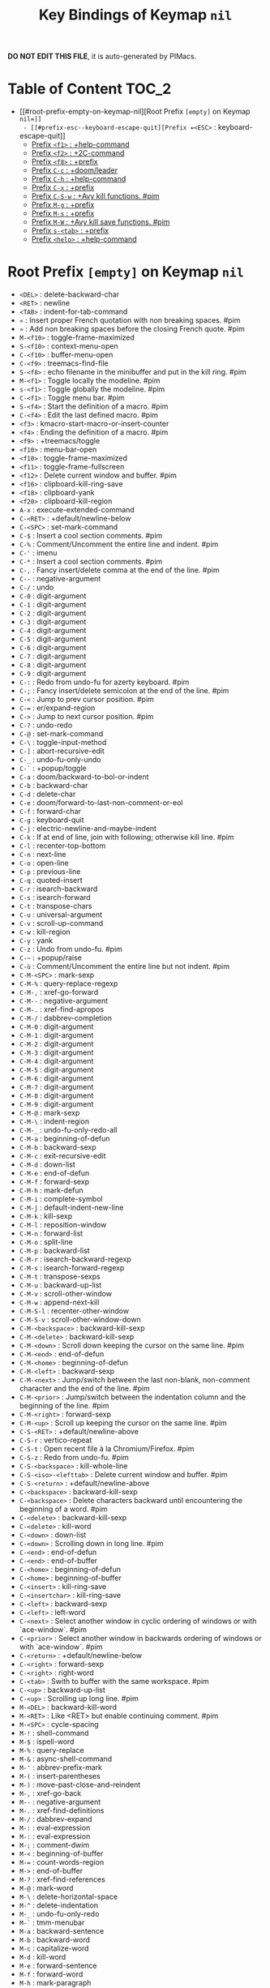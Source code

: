 #+title: Key Bindings of Keymap =nil=

*DO NOT EDIT THIS FILE*, it is auto-generated by PIMacs.

* Table of Content :TOC_2:
- [[#root-prefix-empty-on-keymap-nil][Root Prefix =[empty]= on Keymap =nil=]]
  - [[#prefix-esc--keyboard-escape-quit][Prefix =<ESC>= : keyboard-escape-quit]]
  - [[#prefix-f1--help-command][Prefix =<f1>= : +help-command]]
  - [[#prefix-f2--2c-command][Prefix =<f2>= : +2C-command]]
  - [[#prefix-f8--prefix][Prefix =<f8>= : +prefix]]
  - [[#prefix-c-c--doomleader][Prefix =C-c= : +doom/leader]]
  - [[#prefix-c-h--help-command][Prefix =C-h= : +help-command]]
  - [[#prefix-c-x--prefix][Prefix =C-x= : +prefix]]
  - [[#prefix-c-s-w--avy-kill-functions-pim][Prefix =C-S-w= : +Avy kill functions. #pim]]
  - [[#prefix-m-g--prefix][Prefix =M-g= : +prefix]]
  - [[#prefix-m-s--prefix][Prefix =M-s= : +prefix]]
  - [[#prefix-m-w--avy-kill-save-functions-pim][Prefix =M-W= : +Avy kill save functions. #pim]]
  - [[#prefix-s-tab--prefix][Prefix =s-<tab>= : +prefix]]
  - [[#prefix-help--help-command][Prefix =<help>= : +help-command]]

* Root Prefix =[empty]= on Keymap =nil=
- =<DEL>= : delete-backward-char
- =<RET>= : newline
- =<TAB>= : indent-for-tab-command
- =«= : Insert proper French quotation with non breaking spaces. #pim
- =»= : Add non breaking spaces before the closing French quote. #pim
- =M-<f10>= : toggle-frame-maximized
- =S-<f10>= : context-menu-open
- =C-<f10>= : buffer-menu-open
- =C-<f9>= : treemacs-find-file
- =S-<f8>= : echo filename in the minibuffer and put in the kill ring. #pim
- =M-<f1>= : Toggle locally the modeline. #pim
- =s-<f1>= : Toggle globally the modeline. #pim
- =C-<f1>= : Toggle menu bar. #pim
- =S-<f4>= : Start the definition of a macro. #pim
- =C-<f4>= : Edit the last defined macro. #pim
- =<f3>= : kmacro-start-macro-or-insert-counter
- =<f4>= : Ending the definition of a macro. #pim
- =<f9>= : +treemacs/toggle
- =<f10>= : menu-bar-open
- =<f10>= : toggle-frame-maximized
- =<f11>= : toggle-frame-fullscreen
- =<f12>= : Delete current window and buffer. #pim
- =<f16>= : clipboard-kill-ring-save
- =<f18>= : clipboard-yank
- =<f20>= : clipboard-kill-region
- =A-x= : execute-extended-command
- =C-<RET>= : +default/newline-below
- =C-<SPC>= : set-mark-command
- =C-$= : Insert a cool section comments. #pim
- =C-%= : Comment/Uncomment the entire line and indent. #pim
- =C-'= : imenu
- =C-*= : Insert a cool section comments. #pim
- =C-,= : Fancy insert/delete comma at the end of the line. #pim
- =C--= : negative-argument
- =C-/= : undo
- =C-0= : digit-argument
- =C-1= : digit-argument
- =C-2= : digit-argument
- =C-3= : digit-argument
- =C-4= : digit-argument
- =C-5= : digit-argument
- =C-6= : digit-argument
- =C-7= : digit-argument
- =C-8= : digit-argument
- =C-9= : digit-argument
- =C-:= : Redo from undo-fu for azerty keyboard. #pim
- =C-;= : Fancy insert/delete semicolon at the end of the line. #pim
- =C-<= : Jump to prev cursor position. #pim
- =C-== : er/expand-region
- =C->= : Jump to next cursor position. #pim
- =C-?= : undo-redo
- =C-@= : set-mark-command
- =C-\= : toggle-input-method
- =C-]= : abort-recursive-edit
- =C-_= : undo-fu-only-undo
- =C-`= : +popup/toggle
- =C-a= : doom/backward-to-bol-or-indent
- =C-b= : backward-char
- =C-d= : delete-char
- =C-e= : doom/forward-to-last-non-comment-or-eol
- =C-f= : forward-char
- =C-g= : keyboard-quit
- =C-j= : electric-newline-and-maybe-indent
- =C-k= : If at end of line, join with following; otherwise kill line. #pim
- =C-l= : recenter-top-bottom
- =C-n= : next-line
- =C-o= : open-line
- =C-p= : previous-line
- =C-q= : quoted-insert
- =C-r= : isearch-backward
- =C-s= : isearch-forward
- =C-t= : transpose-chars
- =C-u= : universal-argument
- =C-v= : scroll-up-command
- =C-w= : kill-region
- =C-y= : yank
- =C-z= : Undo from undo-fu. #pim
- =C-~= : +popup/raise
- =C-ù= : Comment/Uncomment the entire line but not indent. #pim
- =C-M-<SPC>= : mark-sexp
- =C-M-%= : query-replace-regexp
- =C-M-,= : xref-go-forward
- =C-M--= : negative-argument
- =C-M-.= : xref-find-apropos
- =C-M-/= : dabbrev-completion
- =C-M-0= : digit-argument
- =C-M-1= : digit-argument
- =C-M-2= : digit-argument
- =C-M-3= : digit-argument
- =C-M-4= : digit-argument
- =C-M-5= : digit-argument
- =C-M-6= : digit-argument
- =C-M-7= : digit-argument
- =C-M-8= : digit-argument
- =C-M-9= : digit-argument
- =C-M-@= : mark-sexp
- =C-M-\= : indent-region
- =C-M-_= : undo-fu-only-redo-all
- =C-M-a= : beginning-of-defun
- =C-M-b= : backward-sexp
- =C-M-c= : exit-recursive-edit
- =C-M-d= : down-list
- =C-M-e= : end-of-defun
- =C-M-f= : forward-sexp
- =C-M-h= : mark-defun
- =C-M-i= : complete-symbol
- =C-M-j= : default-indent-new-line
- =C-M-k= : kill-sexp
- =C-M-l= : reposition-window
- =C-M-n= : forward-list
- =C-M-o= : split-line
- =C-M-p= : backward-list
- =C-M-r= : isearch-backward-regexp
- =C-M-s= : isearch-forward-regexp
- =C-M-t= : transpose-sexps
- =C-M-u= : backward-up-list
- =C-M-v= : scroll-other-window
- =C-M-w= : append-next-kill
- =C-M-S-l= : recenter-other-window
- =C-M-S-v= : scroll-other-window-down
- =C-M-<backspace>= : backward-kill-sexp
- =C-M-<delete>= : backward-kill-sexp
- =C-M-<down>= : Scroll down keeping the cursor on the same line. #pim
- =C-M-<end>= : end-of-defun
- =C-M-<home>= : beginning-of-defun
- =C-M-<left>= : backward-sexp
- =C-M-<next>= : Jump/switch between the last non-blank, non-comment character and the end of the line. #pim
- =C-M-<prior>= : Jump/switch between the indentation column and the beginning of the line. #pim
- =C-M-<right>= : forward-sexp
- =C-M-<up>= : Scroll up keeping the cursor on the same line. #pim
- =C-S-<RET>= : +default/newline-above
- =C-S-r= : vertico-repeat
- =C-S-t= : Open recent file à la Chromium/Firefox. #pim
- =C-S-z= : Redo from undo-fu. #pim
- =C-S-<backspace>= : kill-whole-line
- =C-S-<iso>-<lefttab>= : Delete current window and buffer. #pim
- =C-S-<return>= : +default/newline-above
- =C-<backspace>= : backward-kill-sexp
- =C-<backspace>= : Delete characters backward until encountering the beginning of a word. #pim
- =C-<delete>= : backward-kill-sexp
- =C-<delete>= : kill-word
- =C-<down>= : down-list
- =C-<down>= : Scrolling down in long line. #pim
- =C-<end>= : end-of-defun
- =C-<end>= : end-of-buffer
- =C-<home>= : beginning-of-defun
- =C-<home>= : beginning-of-buffer
- =C-<insert>= : kill-ring-save
- =C-<insertchar>= : kill-ring-save
- =C-<left>= : backward-sexp
- =C-<left>= : left-word
- =C-<next>= : Select another window in cyclic ordering of windows or with `ace-window`. #pim
- =C-<prior>= : Select another window in backwards ordering of windows or with `ace-window`. #pim
- =C-<return>= : +default/newline-below
- =C-<right>= : forward-sexp
- =C-<right>= : right-word
- =C-<tab>= : Swith to buffer with the same workspace. #pim
- =C-<up>= : backward-up-list
- =C-<up>= : Scrolling up long line. #pim
- =M-<DEL>= : backward-kill-word
- =M-<RET>= : Like <RET> but enable continuing comment. #pim
- =M-<SPC>= : cycle-spacing
- =M-!= : shell-command
- =M-$= : ispell-word
- =M-%= : query-replace
- =M-&= : async-shell-command
- =M-'= : abbrev-prefix-mark
- =M-(= : insert-parentheses
- =M-)= : move-past-close-and-reindent
- =M-,= : xref-go-back
- =M--= : negative-argument
- =M-.= : xref-find-definitions
- =M-/= : dabbrev-expand
- =M-:= : eval-expression
- =M-:= : eval-expression
- =M-;= : comment-dwim
- =M-<= : beginning-of-buffer
- =M-== : count-words-region
- =M->= : end-of-buffer
- =M-?= : xref-find-references
- =M-@= : mark-word
- =M-\= : delete-horizontal-space
- =M-^= : delete-indentation
- =M-_= : undo-fu-only-redo
- =M-`= : tmm-menubar
- =M-a= : backward-sentence
- =M-b= : backward-word
- =M-c= : capitalize-word
- =M-d= : kill-word
- =M-e= : forward-sentence
- =M-f= : forward-word
- =M-h= : mark-paragraph
- =M-i= : tab-to-tab-stop
- =M-j= : default-indent-new-line
- =M-k= : kill-sentence
- =M-l= : downcase-word
- =M-m= : back-to-indentation
- =M-q= : Use fill line or region as auto-fill-mode does. #pim
- =M-r= : move-to-window-line-top-bottom
- =M-t= : transpose-words
- =M-u= : upcase-word
- =M-v= : scroll-down-command
- =M-w= : kill-ring-save
- =M-x= : execute-extended-command
- =M-X= : execute-extended-command-for-buffer
- =M-y= : yank-pop
- =M-z= : zap-to-char
- =M-{= : backward-paragraph
- =M-|= : shell-command-on-region
- =M-}= : forward-paragraph
- =M-~= : not-modified
- =M-<backspace>= : pim/backward-delete-sexp
- =M-<begin>= : beginning-of-buffer-other-window
- =M-<delete>= : closure
- =M-<down>= : drag-stuff-down
- =M-<end>= : end-of-buffer-other-window
- =M-<home>= : beginning-of-buffer-other-window
- =M-<left>= : drag-stuff-left
- =M-<next>= : scroll-other-window
- =M-<prior>= : scroll-other-window-down
- =M-<right>= : drag-stuff-right
- =M-<up>= : drag-stuff-up
- =S-<delete>= : kill-region
- =S-<insert>= : yank
- =S-<insertchar>= : yank
- =S-<iso>-<lefttab>= : Dynamically complete the filename under the cursor. #pim
- =S-<tab>= : comint-dynamic-complete-filename
- =0..9= : digit-argument
- =<again>= : repeat-complex-command
- =<begin>= : beginning-of-buffer-other-window
- =<begin>= : beginning-of-buffer
- =<bottom>-<divider>= : +prefix
- =<bottom>-<edge>= : +prefix
- =<bottom>-<left>-<corner>= : +prefix
- =<bottom>-<right>-<corner>= : +prefix
- =<compose>-<last>-<chars>= : compose-last-chars
- =<copy>= : clipboard-kill-ring-save
- =<cut>= : clipboard-kill-region
- =<delete>-<frame>= : handle-delete-frame
- =<deletechar>= : delete-forward-char
- =<deleteline>= : kill-line
- =<down>= : next-line
- =<end>= : end-of-buffer-other-window
- =<end>= : Jump/switch between the last non-blank, non-comment character and the end of the line. #pim
- =<execute>= : execute-extended-command
- =<find>= : search-forward
- =<header>-<line>= : +prefix
- =<home>= : beginning-of-buffer-other-window
- =<home>= : Jump/switch between the indentation column and the beginning of the line. #pim
- =<insert>= : Disable overwrite-mode pressing <insert> key. #pim
- =<insertchar>= : overwrite-mode
- =<insertline>= : open-line
- =<left>-<edge>= : +prefix
- =<left>-<fringe>= : +prefix
- =<left>-<margin>= : +prefix
- =<left>= : backward-word
- =<left>= : left-char
- =<menu>= : execute-extended-command
- =<mode>-<line>= : +prefix
- =<next>= : scroll-other-window
- =<next>= : scroll-up-command
- =<open>= : find-file
- =<paste>= : clipboard-yank
- =<pinch>= : text-scale-pinch
- =<prior>= : scroll-other-window-down
- =<prior>= : scroll-down-command
- =<redo>= : repeat-complex-command
- =<right>-<divider>= : +prefix
- =<right>-<edge>= : +prefix
- =<right>-<fringe>= : +prefix
- =<right>-<margin>= : +prefix
- =<right>= : forward-word
- =<right>= : right-char
- =<Scroll>_<Lock>= : scroll-lock-mode
- =<tab>-<bar>= : +prefix
- =<tab>-<line>= : +prefix
- =<tool>-<bar>= : +prefix
- =<top>-<edge>= : +prefix
- =<top>-<left>-<corner>= : +prefix
- =<top>-<right>-<corner>= : +prefix
- =<undo>= : undo
- =<up>= : previous-line
- =<vertical>-<line>= : +prefix
- =<XF86Back>= : previous-buffer
- =<XF86Forward>= : next-buffer
** Prefix =<ESC>= : keyboard-escape-quit
- =<ESC> <f10>= : toggle-frame-maximized
- =<ESC> C-M-<SPC>= : mark-sexp
- =<ESC> C-M-%= : query-replace-regexp
- =<ESC> C-M-,= : xref-go-forward
- =<ESC> C-M--= : negative-argument
- =<ESC> C-M-.= : xref-find-apropos
- =<ESC> C-M-/= : dabbrev-completion
- =<ESC> C-M-0= : digit-argument
- =<ESC> C-M-1= : digit-argument
- =<ESC> C-M-2= : digit-argument
- =<ESC> C-M-3= : digit-argument
- =<ESC> C-M-4= : digit-argument
- =<ESC> C-M-5= : digit-argument
- =<ESC> C-M-6= : digit-argument
- =<ESC> C-M-7= : digit-argument
- =<ESC> C-M-8= : digit-argument
- =<ESC> C-M-9= : digit-argument
- =<ESC> C-M-@= : mark-sexp
- =<ESC> C-M-\= : indent-region
- =<ESC> C-M-_= : undo-fu-only-redo-all
- =<ESC> C-M-a= : beginning-of-defun
- =<ESC> C-M-b= : backward-sexp
- =<ESC> C-M-c= : exit-recursive-edit
- =<ESC> C-M-d= : down-list
- =<ESC> C-M-e= : end-of-defun
- =<ESC> C-M-f= : forward-sexp
- =<ESC> C-M-h= : mark-defun
- =<ESC> C-M-i= : complete-symbol
- =<ESC> C-M-j= : default-indent-new-line
- =<ESC> C-M-k= : kill-sexp
- =<ESC> C-M-l= : reposition-window
- =<ESC> C-M-n= : forward-list
- =<ESC> C-M-o= : split-line
- =<ESC> C-M-p= : backward-list
- =<ESC> C-M-r= : isearch-backward-regexp
- =<ESC> C-M-s= : isearch-forward-regexp
- =<ESC> C-M-t= : transpose-sexps
- =<ESC> C-M-u= : backward-up-list
- =<ESC> C-M-v= : scroll-other-window
- =<ESC> C-M-w= : append-next-kill
- =<ESC> C-M-S-l= : recenter-other-window
- =<ESC> C-M-S-v= : scroll-other-window-down
- =<ESC> C-<backspace>= : backward-kill-sexp
- =<ESC> C-<delete>= : backward-kill-sexp
- =<ESC> C-<down>= : down-list
- =<ESC> C-<end>= : end-of-defun
- =<ESC> C-<home>= : beginning-of-defun
- =<ESC> C-<left>= : backward-sexp
- =<ESC> C-<right>= : forward-sexp
- =<ESC> C-<up>= : backward-up-list
- =<ESC> M-<DEL>= : backward-kill-word
- =<ESC> M-<RET>= : Like <RET> but enable continuing comment. #pim
- =<ESC> M-<SPC>= : cycle-spacing
- =<ESC> M-!= : shell-command
- =<ESC> M-$= : ispell-word
- =<ESC> M-%= : query-replace
- =<ESC> M-&= : async-shell-command
- =<ESC> M-'= : abbrev-prefix-mark
- =<ESC> M-(= : insert-parentheses
- =<ESC> M-)= : move-past-close-and-reindent
- =<ESC> M-,= : xref-go-back
- =<ESC> M--= : negative-argument
- =<ESC> M-.= : xref-find-definitions
- =<ESC> M-/= : dabbrev-expand
- =<ESC> M-:= : eval-expression
- =<ESC> M-:= : eval-expression
- =<ESC> M-;= : comment-dwim
- =<ESC> M-<= : beginning-of-buffer
- =<ESC> M-== : count-words-region
- =<ESC> M->= : end-of-buffer
- =<ESC> M-?= : xref-find-references
- =<ESC> M-@= : mark-word
- =<ESC> M-\= : delete-horizontal-space
- =<ESC> M-^= : delete-indentation
- =<ESC> M-_= : undo-fu-only-redo
- =<ESC> M-`= : tmm-menubar
- =<ESC> M-a= : backward-sentence
- =<ESC> M-b= : backward-word
- =<ESC> M-c= : capitalize-word
- =<ESC> M-d= : kill-word
- =<ESC> M-e= : forward-sentence
- =<ESC> M-f= : forward-word
- =<ESC> M-g= : +prefix
- =<ESC> M-h= : mark-paragraph
- =<ESC> M-i= : tab-to-tab-stop
- =<ESC> M-j= : default-indent-new-line
- =<ESC> M-k= : kill-sentence
- =<ESC> M-l= : downcase-word
- =<ESC> M-m= : back-to-indentation
- =<ESC> M-q= : Use fill line or region as auto-fill-mode does. #pim
- =<ESC> M-r= : move-to-window-line-top-bottom
- =<ESC> M-s= : +prefix
- =<ESC> M-t= : transpose-words
- =<ESC> M-u= : upcase-word
- =<ESC> M-v= : scroll-down-command
- =<ESC> M-w= : kill-ring-save
- =<ESC> M-W= : +Avy kill save functions. #pim
- =<ESC> M-x= : execute-extended-command
- =<ESC> M-X= : execute-extended-command-for-buffer
- =<ESC> M-y= : yank-pop
- =<ESC> M-z= : zap-to-char
- =<ESC> M-{= : backward-paragraph
- =<ESC> M-|= : shell-command-on-region
- =<ESC> M-}= : forward-paragraph
- =<ESC> M-~= : not-modified
- =<ESC> 0..9= : digit-argument
- =<ESC> <begin>= : beginning-of-buffer-other-window
- =<ESC> <end>= : end-of-buffer-other-window
- =<ESC> <home>= : beginning-of-buffer-other-window
- =<ESC> <left>= : backward-word
- =<ESC> <next>= : scroll-other-window
- =<ESC> <prior>= : scroll-other-window-down
- =<ESC> <right>= : forward-word
*** Prefix =<ESC> <ESC>= : keyboard-escape-quit
- =<ESC> <ESC> <ESC>= : keyboard-escape-quit
- =<ESC> <ESC> M-:= : eval-expression
** Prefix =<f1>= : +help-command
- =<f1> <RET>= : info-emacs-manual
- =<f1> '= : describe-char
- =<f1> .= : display-local-help
- =<f1> ?= : help-for-help
- =<f1> a= : apropos
- =<f1> A= : apropos-documentation
- =<f1> c= : describe-key-briefly
- =<f1> C= : describe-coding-system
- =<f1> e= : view-echo-area-messages
- =<f1> E= : doom/sandbox
- =<f1> f= : describe-function
- =<f1> F= : describe-face
- =<f1> g= : describe-gnu-project
- =<f1> i= : info
- =<f1> I= : describe-input-method
- =<f1> k= : describe-key
- =<f1> K= : Info-goto-emacs-key-command-node
- =<f1> l= : view-lossage
- =<f1> L= : describe-language-environment
- =<f1> m= : describe-mode
- =<f1> M= : doom/describe-active-minor-mode
- =<f1> n= : doom/help-news
- =<f1> o= : describe-symbol
- =<f1> O= : +lookup/online
- =<f1> p= : doom/help-packages
- =<f1> P= : find-library
- =<f1> q= : help-quit
- =<f1> R= : info-display-manual
- =<f1> s= : describe-syntax
- =<f1> S= : info-lookup-symbol
- =<f1> t= : load-theme
- =<f1> T= : doom/toggle-profiler
- =<f1> u= : doom/help-autodefs
- =<f1> v= : describe-variable
- =<f1> V= : doom/help-custom-variable
- =<f1> w= : where-is
- =<f1> W= : +default/man-or-woman
- =<f1> x= : describe-command
- =<f1> <f1>= : help-for-help
- =<f1> C-\= : describe-input-method
- =<f1> C-a= : about-emacs
- =<f1> C-c= : describe-coding-system
- =<f1> C-d= : view-emacs-debugging
- =<f1> C-e= : view-external-packages
- =<f1> C-f= : view-emacs-FAQ
- =<f1> C-k= : describe-key-briefly
- =<f1> C-l= : describe-language-environment
- =<f1> C-n= : view-emacs-news
- =<f1> C-o= : describe-distribution
- =<f1> C-p= : view-emacs-problems
- =<f1> C-q= : help-quick-toggle
- =<f1> C-s= : search-forward-help-for-help
- =<f1> C-t= : view-emacs-todo
- =<f1> C-w= : describe-no-warranty
- =<f1> <help>= : help-for-help
*** Prefix =<f1> 4= : +prefix
- =<f1> 4 i= : info-other-window
*** Prefix =<f1> b= : +bindings
- =<f1> b b= : describe-bindings
- =<f1> b f= : which-key-show-full-keymap
- =<f1> b i= : which-key-show-minor-mode-keymap
- =<f1> b k= : which-key-show-keymap
- =<f1> b m= : which-key-show-major-mode
- =<f1> b t= : which-key-show-top-level
*** Prefix =<f1> d= : +doom
- =<f1> d b= : doom/report-bug
- =<f1> d c= : doom/goto-private-config-file
- =<f1> d C= : doom/goto-private-init-file
- =<f1> d d= : doom-debug-mode
- =<f1> d f= : doom/help-faq
- =<f1> d h= : doom/help
- =<f1> d l= : doom/help-search-load-path
- =<f1> d L= : doom/help-search-loaded-files
- =<f1> d m= : doom/help-modules
- =<f1> d n= : doom/help-news
- =<f1> d N= : doom/help-search-news
- =<f1> d s= : doom/help-search-headings
- =<f1> d S= : doom/help-search
- =<f1> d t= : doom/toggle-profiler
- =<f1> d u= : doom/help-autodefs
- =<f1> d v= : doom/version
- =<f1> d x= : doom/sandbox
**** Prefix =<f1> d p= : +prefix
- =<f1> d p c= : doom/help-package-config
- =<f1> d p d= : doom/goto-private-packages-file
- =<f1> d p h= : doom/help-package-homepage
- =<f1> d p p= : doom/help-packages
*** Prefix =<f1> r= : +reload
- =<f1> r e= : doom/reload-env
- =<f1> r f= : doom/reload-font
- =<f1> r p= : doom/reload-packages
- =<f1> r r= : doom/reload
- =<f1> r t= : doom/reload-theme
** Prefix =<f2>= : +2C-command
- =<f2> 2= : 2C-two-columns
- =<f2> b= : 2C-associate-buffer
- =<f2> s= : 2C-split
- =<f2> <f2>= : 2C-two-columns
** Prefix =<f8>= : +prefix
*** Prefix =<f8> .= : +prefix
**** Prefix =<f8> . #= : +prefix
***** Prefix =<f8> . # p= : +prefix
****** Prefix =<f8> . # p i= : +prefix
- =<f8> . # p i m= : filename in the minibuffer, in the buffer with C-u
** Prefix =C-c= : +doom/leader
- =C-c a= : Actions
- =C-c b= : Browse url at point. #pim
- =C-c e= : Evaluate line/region
- =C-c M-g= : magit-file-dispatch
- =C-c <override>-<state>= : all
*** Prefix =C-c &= : +snippets
- =C-c & /= : Find global snippet
- =C-c & c= : Create Temp Template
- =C-c & e= : Use Temp Template
- =C-c & i= : Insert snippet
- =C-c & n= : New snippet
- =C-c & r= : Reload snippets
*** Prefix =C-c 8= : +utf-8 #pim
- =C-c 8 i= : Choose and insert an emoji glyph #pim
*** Prefix =C-c c= : +code
- =C-c c a= : LSP Code actions
- =C-c c c= : Compile
- =C-c c C= : Recompile
- =C-c c d= : Jump to definition
- =C-c c D= : Jump to references
- =C-c c e= : Evaluate buffer/region
- =C-c c E= : Evaluate & replace region
- =C-c c f= : Format buffer/region
- =C-c c i= : Find implementations
- =C-c c j= : Jump to symbol in current workspace
- =C-c c J= : Jump to symbol in any workspace
- =C-c c k= : Jump to documentation
- =C-c c l= : LSP
- =C-c c o= : LSP Organize imports
- =C-c c r= : LSP Rename
- =C-c c s= : Send to repl
- =C-c c t= : Find type definition
- =C-c c w= : Delete trailing whitespace
- =C-c c W= : Delete trailing newlines
- =C-c c x= : List errors
*** Prefix =C-c f= : +file
- =C-c f c= : Open project editorconfig
- =C-c f C= : Copy this file
- =C-c f d= : Find directory
- =C-c f D= : Delete this file
- =C-c f e= : Find file in emacs.d
- =C-c f E= : Browse emacs.d
- =C-c f f= : Find file
- =C-c f F= : Find file from here
- =C-c f l= : Locate file
- =C-c f m= : Rename/move this file
- =C-c f p= : Find file in private config
- =C-c f P= : Browse private config
- =C-c f r= : Recent files
- =C-c f R= : Recent project files
- =C-c f u= : Sudo this file
- =C-c f U= : Sudo find file
- =C-c f x= : Open scratch buffer
- =C-c f X= : Switch to scratch buffer
- =C-c f y= : Yank file path
- =C-c f Y= : Yank file path from project
*** Prefix =C-c i= : +insert
- =C-c i e= : Emoji
- =C-c i f= : Current file name
- =C-c i F= : Current file path
- =C-c i s= : Snippet
- =C-c i u= : Unicode
- =C-c i y= : From clipboard
*** Prefix =C-c n= : +notes
- =C-c n .= : Search notes for symbol
- =C-c n a= : Org agenda
- =C-c n c= : Toggle last org-clock
- =C-c n C= : Cancel current org-clock
- =C-c n d= : Open deft
- =C-c n f= : Find file in notes
- =C-c n F= : Browse notes
- =C-c n l= : Org store link
- =C-c n m= : Tags search
- =C-c n n= : Org capture
- =C-c n N= : Goto capture
- =C-c n o= : Active org-clock
- =C-c n s= : Search notes
- =C-c n S= : Search org agenda headlines
- =C-c n t= : Todo list
- =C-c n v= : View search
- =C-c n y= : Org export to clipboard
- =C-c n Y= : Org export to clipboard as RTF
*** Prefix =C-c o= : +open
- =C-c o -= : Dired
- =C-c o b= : Browser
- =C-c o d= : Debugger
- =C-c o f= : New frame
- =C-c o p= : Project sidebar
- =C-c o P= : Find file in project rsidebar
- =C-c o r= : REPL
- =C-c o R= : REPL (same window)
*** Prefix =C-c p= : +project
- =C-c p <ESC>= : projectile-project-buffers-other-buffer
- =C-c p != : projectile-run-shell-command-in-root
- =C-c p &= : projectile-run-async-shell-command-in-root
- =C-c p .= : Search project for symbol
- =C-c p ?= : projectile-find-references
- =C-c p a= : projectile-find-other-file
- =C-c p b= : projectile-switch-to-buffer
- =C-c p c= : projectile-compile-project
- =C-c p C= : projectile-configure-project
- =C-c p d= : projectile-find-dir
- =C-c p D= : projectile-dired
- =C-c p e= : projectile-recentf
- =C-c p E= : projectile-edit-dir-locals
- =C-c p f= : projectile-find-file
- =C-c p F= : Find file in other project
- =C-c p g= : projectile-find-file-dwim
- =C-c p i= : projectile-invalidate-cache
- =C-c p I= : projectile-ibuffer
- =C-c p j= : projectile-find-tag
- =C-c p k= : projectile-kill-buffers
- =C-c p K= : projectile-package-project
- =C-c p l= : projectile-find-file-in-directory
- =C-c p L= : projectile-install-project
- =C-c p m= : projectile-commander
- =C-c p o= : projectile-multi-occur
- =C-c p p= : projectile-switch-project
- =C-c p P= : projectile-test-project
- =C-c p q= : projectile-switch-open-project
- =C-c p r= : projectile-replace
- =C-c p R= : projectile-regenerate-tags
- =C-c p S= : projectile-save-project-buffers
- =C-c p t= : List project todos
- =C-c p T= : projectile-find-test-file
- =C-c p u= : projectile-run-project
- =C-c p v= : projectile-vc
- =C-c p V= : projectile-browse-dirty-projects
- =C-c p X= : Switch to project scratch buffer
- =C-c p z= : projectile-cache-current-file
- =C-c p <left>= : projectile-previous-project-buffer
- =C-c p <right>= : projectile-next-project-buffer
**** Prefix =C-c p 4= : +in other window
- =C-c p 4 a= : projectile-find-other-file-other-window
- =C-c p 4 b= : projectile-switch-to-buffer-other-window
- =C-c p 4 d= : projectile-find-dir-other-window
- =C-c p 4 D= : projectile-dired-other-window
- =C-c p 4 f= : projectile-find-file-other-window
- =C-c p 4 g= : projectile-find-file-dwim-other-window
- =C-c p 4 t= : projectile-find-implementation-or-test-other-window
- =C-c p 4 C-o= : projectile-display-buffer
**** Prefix =C-c p 5= : +in other frame
- =C-c p 5 a= : projectile-find-other-file-other-frame
- =C-c p 5 b= : projectile-switch-to-buffer-other-frame
- =C-c p 5 d= : projectile-find-dir-other-frame
- =C-c p 5 D= : projectile-dired-other-frame
- =C-c p 5 f= : projectile-find-file-other-frame
- =C-c p 5 g= : projectile-find-file-dwim-other-frame
- =C-c p 5 t= : projectile-find-implementation-or-test-other-frame
**** Prefix =C-c p s= : Search project
- =C-c p s g= : projectile-grep
- =C-c p s r= : projectile-ripgrep
- =C-c p s s= : projectile-ag
- =C-c p s x= : projectile-find-references
**** Prefix =C-c p x= : Open project scratch buffer
- =C-c p x e= : projectile-run-eshell
- =C-c p x g= : projectile-run-gdb
- =C-c p x i= : projectile-run-ielm
- =C-c p x s= : projectile-run-shell
- =C-c p x t= : projectile-run-term
- =C-c p x v= : projectile-run-vterm
***** Prefix =C-c p x 4= : +prefix
- =C-c p x 4 v= : projectile-run-vterm-other-window
*** Prefix =C-c q= : +quit/restart
- =C-c q d= : Restart emacs server
- =C-c q f= : Delete frame
- =C-c q F= : Clear current frame
- =C-c q K= : Kill Emacs (and daemon)
- =C-c q l= : Restore last session
- =C-c q L= : Restore session from file
- =C-c q q= : Quit Emacs
- =C-c q Q= : Save and quit Emacs
- =C-c q r= : Restart & restore Emacs
- =C-c q R= : Restart Emacs
- =C-c q s= : Quick save current session
- =C-c q S= : Save session to file
*** Prefix =C-c s= : +search
- =C-c s .= : Search project for symbol
- =C-c s b= : Search buffer
- =C-c s B= : Search all open buffers
- =C-c s d= : Search current directory
- =C-c s D= : Search other directory
- =C-c s e= : Search .emacs.d
- =C-c s f= : Locate file
- =C-c s i= : Jump to symbol
- =C-c s I= : Jump to symbol in open buffers
- =C-c s k= : Look up in local docsets
- =C-c s K= : Look up in all docsets
- =C-c s l= : Jump to visible link
- =C-c s L= : Jump to link
- =C-c s m= : Jump to bookmark
- =C-c s o= : Look up online
- =C-c s O= : Look up online (w/ prompt)
- =C-c s p= : Search project
- =C-c s P= : Search other project
- =C-c s s= : Search buffer
- =C-c s S= : Search buffer for thing at point
- =C-c s t= : Dictionary
- =C-c s T= : Thesaurus
*** Prefix =C-c t= : +toggle
- =C-c t b= : Big mode
- =C-c t c= : Fill Column Indicator
- =C-c t f= : Flycheck
- =C-c t F= : Frame fullscreen
- =C-c t I= : Indent style
- =C-c t l= : Line numbers
- =C-c t r= : Read-only mode
- =C-c t s= : Spell checker
- =C-c t v= : Visible mode
- =C-c t w= : Soft line wrapping
*** Prefix =C-c v= : +versioning
- =C-c v '= : Forge dispatch
- =C-c v .= : Magit file dispatch
- =C-c v /= : Magit dispatch
- =C-c v B= : Magit blame
- =C-c v C= : Magit clone
- =C-c v F= : Magit fetch
- =C-c v g= : Magit status
- =C-c v G= : Magit status here
- =C-c v L= : Magit buffer log
- =C-c v n= : Jump to next hunk
- =C-c v p= : Jump to previous hunk
- =C-c v r= : Git revert hunk
- =C-c v R= : Git revert file
- =C-c v s= : Git stage hunk
- =C-c v S= : Git stage file
- =C-c v t= : Git time machine
- =C-c v U= : Git unstage file
- =C-c v x= : Magit file delete
- =C-c v y= : Kill link to remote
- =C-c v Y= : Kill link to homepage
**** Prefix =C-c v c= : +create
- =C-c v c c= : Commit
- =C-c v c f= : Fixup
- =C-c v c i= : Issue
- =C-c v c p= : Pull request
- =C-c v c r= : Initialize repo
- =C-c v c R= : Clone repo
**** Prefix =C-c v f= : +find
- =C-c v f c= : Find commit
- =C-c v f f= : Find file
- =C-c v f g= : Find gitconfig file
- =C-c v f i= : Find issue
- =C-c v f p= : Find pull request
**** Prefix =C-c v l= : +list
- =C-c v l i= : List issues
- =C-c v l n= : List notifications
- =C-c v l p= : List pull requests
- =C-c v l r= : List repositories
- =C-c v l s= : List submodules
**** Prefix =C-c v o= : +open in browser
- =C-c v o .= : Browse file or region
- =C-c v o c= : Browse commit
- =C-c v o h= : Browse homepage
- =C-c v o i= : Browse an issue
- =C-c v o I= : Browse issues
- =C-c v o p= : Browse a pull request
- =C-c v o P= : Browse pull requests
- =C-c v o r= : Browse remote
*** Prefix =C-c w= : +workspaces/windows #pim
- =C-c w 0= : Switch to last workspace
- =C-c w 1= : Switch to workspace 1
- =C-c w 2= : Switch to workspace 2
- =C-c w 3= : Switch to workspace 3
- =C-c w 4= : Switch to workspace 4
- =C-c w 5= : Switch to workspace 5
- =C-c w 6= : Switch to workspace 6
- =C-c w 7= : Switch to workspace 7
- =C-c w 8= : Switch to workspace 8
- =C-c w 9= : Switch to workspace 9
- =C-c w a= : Autosave session
- =C-c w b= : persp-switch-to-buffer
- =C-c w c= : Create workspace
- =C-c w C= : Create named workspace
- =C-c w d= : Display workspaces
- =C-c w i= : persp-import-buffers
- =C-c w I= : persp-import-win-conf
- =C-c w k= : Delete workspace
- =C-c w K= : Delete saved workspace
- =C-c w l= : Load session
- =C-c w L= : Load a workspace. #pim
- =C-c w n= : Switch to right workspace
- =C-c w o= : Switch to other workspace
- =C-c w p= : Switch to left workspace
- =C-c w r= : Rename workspace
- =C-c w s= : Save session
- =C-c w S= : Save workspace
- =C-c w t= : persp-temporarily-display-buffer
- =C-c w u= : Undo window config
- =C-c w U= : Redo window config
- =C-c w w= : Switch to
- =C-c w W= : persp-save-to-file-by-names
- =C-c w z= : persp-save-and-kill
*** Prefix =C-c C-f= : +fold
- =C-c C-f C-d= : vimish-fold-delete
- =C-c C-f C-f= : +fold/toggle
- =C-c C-f C-u= : +fold/open
**** Prefix =C-c C-f C-a= : +prefix
- =C-c C-f C-a C-d= : vimish-fold-delete-all
- =C-c C-f C-a C-f= : +fold/close-all
- =C-c C-f C-a C-u= : +fold/open-all
** Prefix =C-h= : +help-command
- =C-h <RET>= : info-emacs-manual
- =C-h '= : describe-char
- =C-h .= : display-local-help
- =C-h ?= : help-for-help
- =C-h a= : apropos
- =C-h A= : apropos-documentation
- =C-h c= : describe-key-briefly
- =C-h C= : describe-coding-system
- =C-h e= : view-echo-area-messages
- =C-h E= : doom/sandbox
- =C-h f= : describe-function
- =C-h F= : describe-face
- =C-h g= : describe-gnu-project
- =C-h i= : info
- =C-h I= : describe-input-method
- =C-h k= : describe-key
- =C-h K= : Info-goto-emacs-key-command-node
- =C-h l= : view-lossage
- =C-h L= : describe-language-environment
- =C-h m= : describe-mode
- =C-h M= : doom/describe-active-minor-mode
- =C-h n= : doom/help-news
- =C-h o= : describe-symbol
- =C-h O= : +lookup/online
- =C-h p= : doom/help-packages
- =C-h P= : find-library
- =C-h q= : help-quit
- =C-h R= : info-display-manual
- =C-h s= : describe-syntax
- =C-h S= : info-lookup-symbol
- =C-h t= : load-theme
- =C-h T= : doom/toggle-profiler
- =C-h u= : doom/help-autodefs
- =C-h v= : describe-variable
- =C-h V= : doom/help-custom-variable
- =C-h w= : where-is
- =C-h W= : +default/man-or-woman
- =C-h x= : describe-command
- =C-h <f1>= : help-for-help
- =C-h C-\= : describe-input-method
- =C-h C-a= : about-emacs
- =C-h C-c= : describe-coding-system
- =C-h C-d= : view-emacs-debugging
- =C-h C-e= : view-external-packages
- =C-h C-f= : view-emacs-FAQ
- =C-h C-k= : describe-key-briefly
- =C-h C-l= : describe-language-environment
- =C-h C-n= : view-emacs-news
- =C-h C-o= : describe-distribution
- =C-h C-p= : view-emacs-problems
- =C-h C-q= : help-quick-toggle
- =C-h C-s= : search-forward-help-for-help
- =C-h C-t= : view-emacs-todo
- =C-h C-w= : describe-no-warranty
- =C-h <help>= : help-for-help
*** Prefix =C-h 4= : +prefix
- =C-h 4 i= : info-other-window
*** Prefix =C-h b= : +bindings
- =C-h b b= : describe-bindings
- =C-h b f= : which-key-show-full-keymap
- =C-h b i= : which-key-show-minor-mode-keymap
- =C-h b k= : which-key-show-keymap
- =C-h b m= : which-key-show-major-mode
- =C-h b t= : which-key-show-top-level
*** Prefix =C-h d= : +doom
- =C-h d b= : doom/report-bug
- =C-h d c= : doom/goto-private-config-file
- =C-h d C= : doom/goto-private-init-file
- =C-h d d= : doom-debug-mode
- =C-h d f= : doom/help-faq
- =C-h d h= : doom/help
- =C-h d l= : doom/help-search-load-path
- =C-h d L= : doom/help-search-loaded-files
- =C-h d m= : doom/help-modules
- =C-h d n= : doom/help-news
- =C-h d N= : doom/help-search-news
- =C-h d s= : doom/help-search-headings
- =C-h d S= : doom/help-search
- =C-h d t= : doom/toggle-profiler
- =C-h d u= : doom/help-autodefs
- =C-h d v= : doom/version
- =C-h d x= : doom/sandbox
**** Prefix =C-h d p= : +prefix
- =C-h d p c= : doom/help-package-config
- =C-h d p d= : doom/goto-private-packages-file
- =C-h d p h= : doom/help-package-homepage
- =C-h d p p= : doom/help-packages
*** Prefix =C-h r= : +reload
- =C-h r e= : doom/reload-env
- =C-h r f= : doom/reload-font
- =C-h r p= : doom/reload-packages
- =C-h r r= : doom/reload
- =C-h r t= : doom/reload-theme
** Prefix =C-x= : +prefix
- =C-x <DEL>= : backward-kill-sentence
- =C-x <SPC>= : rectangle-mark-mode
- =C-x <TAB>= : indent-rigidly
- =C-x #= : server-edit
- =C-x $= : set-selective-display
- =C-x '= : expand-abbrev
- =C-x (= : kmacro-start-macro
- =C-x )= : kmacro-end-macro
- =C-x *= : calc-dispatch
- =C-x += : balance-windows
- =C-x -= : shrink-window-if-larger-than-buffer
- =C-x .= : set-fill-prefix
- =C-x 0= : delete-window
- =C-x 1= : delete-other-windows
- =C-x 2= : split-window-below
- =C-x 3= : split-window-right
- =C-x ;= : comment-set-column
- =C-x <= : scroll-left
- =C-x == : what-cursor-position
- =C-x >= : scroll-right
- =C-x [= : backward-page
- =C-x \= : activate-transient-input-method
- =C-x ]= : forward-page
- =C-x ^= : enlarge-window
- =C-x `= : next-error
- =C-x b= : persp-switch-to-buffer
- =C-x B= : switch-to-buffer
- =C-x d= : dired
- =C-x e= : kmacro-end-and-call-macro
- =C-x f= : set-fill-column
- =C-x g= : magit-status
- =C-x h= : mark-whole-buffer
- =C-x i= : insert-file
- =C-x k= : kill-buffer
- =C-x K= : doom/kill-this-buffer-in-all-windows
- =C-x l= : count-lines-page
- =C-x m= : compose-mail
- =C-x o= : other-window
- =C-x p= : +popup/other
- =C-x q= : kbd-macro-query
- =C-x s= : save-some-buffers
- =C-x u= : undo
- =C-x z= : repeat
- =C-x {= : shrink-window-horizontally
- =C-x }= : enlarge-window-horizontally
- =C-x C-<SPC>= : pop-global-mark
- =C-x C-+= : text-scale-adjust
- =C-x C--= : text-scale-adjust
- =C-x C-0= : text-scale-adjust
- =C-x C-;= : comment-line
- =C-x C-== : text-scale-adjust
- =C-x C-@= : pop-global-mark
- =C-x C-b= : ibuffer
- =C-x C-c= : save-buffers-kill-terminal
- =C-x C-d= : list-directory
- =C-x C-e= : eval-last-sexp
- =C-x C-f= : find-file
- =C-x C-j= : dired-jump
- =C-x C-l= : downcase-region
- =C-x C-n= : set-goal-column
- =C-x C-o= : delete-blank-lines
- =C-x C-p= : mark-page
- =C-x C-q= : read-only-mode
- =C-x C-r= : Find file as root. #pim
- =C-x C-s= : save-buffer
- =C-x C-t= : transpose-lines
- =C-x C-u= : upcase-region
- =C-x C-v= : find-alternate-file
- =C-x C-w= : write-file
- =C-x C-x= : exchange-point-and-mark
- =C-x C-z= : suspend-frame
- =C-x C-M-+= : global-text-scale-adjust
- =C-x C-M--= : global-text-scale-adjust
- =C-x C-M-0= : global-text-scale-adjust
- =C-x C-M-== : global-text-scale-adjust
- =C-x C-<left>= : previous-buffer
- =C-x C-<right>= : next-buffer
- =C-x M-:= : repeat-complex-command
- =C-x M-g= : magit-dispatch
- =C-x <left>= : previous-buffer
- =C-x <right>= : next-buffer
*** Prefix =C-x <ESC>= : repeat-complex-command
- =C-x <ESC> <ESC>= : repeat-complex-command
- =C-x <ESC> C-M-+= : global-text-scale-adjust
- =C-x <ESC> C-M--= : global-text-scale-adjust
- =C-x <ESC> C-M-0= : global-text-scale-adjust
- =C-x <ESC> C-M-== : global-text-scale-adjust
- =C-x <ESC> M-:= : repeat-complex-command
- =C-x <ESC> M-g= : magit-dispatch
*** Prefix =C-x <RET>= : +prefix
- =C-x <RET> c= : universal-coding-system-argument
- =C-x <RET> f= : set-buffer-file-coding-system
- =C-x <RET> F= : set-file-name-coding-system
- =C-x <RET> k= : set-keyboard-coding-system
- =C-x <RET> l= : set-language-environment
- =C-x <RET> p= : set-buffer-process-coding-system
- =C-x <RET> r= : revert-buffer-with-coding-system
- =C-x <RET> t= : set-terminal-coding-system
- =C-x <RET> x= : set-selection-coding-system
- =C-x <RET> X= : set-next-selection-coding-system
- =C-x <RET> C-\= : set-input-method
*** Prefix =C-x 4= : +ctl-x-4-prefix
- =C-x 4 .= : xref-find-definitions-other-window
- =C-x 4 0= : kill-buffer-and-window
- =C-x 4 1= : same-window-prefix
- =C-x 4 4= : other-window-prefix
- =C-x 4 a= : add-change-log-entry-other-window
- =C-x 4 b= : switch-to-buffer-other-window
- =C-x 4 B= : switch-to-buffer-other-window
- =C-x 4 c= : clone-indirect-buffer-other-window
- =C-x 4 d= : dired-other-window
- =C-x 4 f= : find-file-other-window
- =C-x 4 m= : compose-mail-other-window
- =C-x 4 p= : project-other-window-command
- =C-x 4 r= : find-file-read-only-other-window
- =C-x 4 C-f= : find-file-other-window
- =C-x 4 C-j= : dired-jump-other-window
- =C-x 4 C-o= : display-buffer
*** Prefix =C-x 5= : +ctl-x-5-prefix
- =C-x 5 .= : xref-find-definitions-other-frame
- =C-x 5 0= : delete-frame
- =C-x 5 1= : delete-other-frames
- =C-x 5 2= : make-frame-command
- =C-x 5 5= : other-frame-prefix
- =C-x 5 b= : switch-to-buffer-other-frame
- =C-x 5 c= : clone-frame
- =C-x 5 d= : dired-other-frame
- =C-x 5 f= : find-file-other-frame
- =C-x 5 m= : compose-mail-other-frame
- =C-x 5 o= : other-frame
- =C-x 5 p= : project-other-frame-command
- =C-x 5 r= : find-file-read-only-other-frame
- =C-x 5 u= : undelete-frame
- =C-x 5 C-f= : find-file-other-frame
- =C-x 5 C-o= : display-buffer-other-frame
*** Prefix =C-x 6= : +2C-command
- =C-x 6 2= : 2C-two-columns
- =C-x 6 b= : 2C-associate-buffer
- =C-x 6 s= : 2C-split
- =C-x 6 <f2>= : 2C-two-columns
*** Prefix =C-x 8= : +prefix
- =C-x 8 <RET>= : insert-char
**** Prefix =C-x 8 e= : +prefix
- =C-x 8 e += : emoji-zoom-increase
- =C-x 8 e -= : emoji-zoom-decrease
- =C-x 8 e 0= : emoji-zoom-reset
- =C-x 8 e d= : emoji-describe
- =C-x 8 e e= : emoji-insert
- =C-x 8 e i= : emoji-insert
- =C-x 8 e l= : emoji-list
- =C-x 8 e r= : emoji-recent
- =C-x 8 e s= : emoji-search
*** Prefix =C-x a= : +prefix
- =C-x a '= : expand-abbrev
- =C-x a += : add-mode-abbrev
- =C-x a -= : inverse-add-global-abbrev
- =C-x a e= : expand-abbrev
- =C-x a g= : add-global-abbrev
- =C-x a l= : add-mode-abbrev
- =C-x a n= : expand-jump-to-next-slot
- =C-x a p= : expand-jump-to-previous-slot
- =C-x a C-a= : add-mode-abbrev
**** Prefix =C-x a i= : +prefix
- =C-x a i g= : inverse-add-global-abbrev
- =C-x a i l= : inverse-add-mode-abbrev
*** Prefix =C-x n= : +prefix
- =C-x n d= : narrow-to-defun
- =C-x n g= : goto-line-relative
- =C-x n n= : narrow-to-region
- =C-x n p= : narrow-to-page
- =C-x n w= : widen
*** Prefix =C-x r= : +prefix
- =C-x r <SPC>= : point-to-register
- =C-x r += : increment-register
- =C-x r b= : bookmark-jump
- =C-x r c= : clear-rectangle
- =C-x r d= : delete-rectangle
- =C-x r f= : frameset-to-register
- =C-x r g= : insert-register
- =C-x r i= : insert-register
- =C-x r j= : jump-to-register
- =C-x r k= : kill-rectangle
- =C-x r l= : bookmark-bmenu-list
- =C-x r m= : bookmark-set
- =C-x r M= : bookmark-set-no-overwrite
- =C-x r n= : number-to-register
- =C-x r N= : rectangle-number-lines
- =C-x r o= : open-rectangle
- =C-x r r= : copy-rectangle-to-register
- =C-x r s= : copy-to-register
- =C-x r t= : string-rectangle
- =C-x r u= : undo-fu-session-save
- =C-x r U= : undo-fu-session-recover
- =C-x r w= : window-configuration-to-register
- =C-x r x= : copy-to-register
- =C-x r y= : yank-rectangle
- =C-x r C-<SPC>= : point-to-register
- =C-x r C-@= : point-to-register
- =C-x r M-w= : copy-rectangle-as-kill
*** Prefix =C-x t= : +prefix
- =C-x t <RET>= : tab-switch
- =C-x t 0= : tab-close
- =C-x t 1= : tab-close-other
- =C-x t 2= : tab-new
- =C-x t b= : switch-to-buffer-other-tab
- =C-x t d= : dired-other-tab
- =C-x t f= : find-file-other-tab
- =C-x t G= : tab-group
- =C-x t m= : tab-move
- =C-x t M= : tab-move-to
- =C-x t n= : tab-duplicate
- =C-x t N= : tab-new-to
- =C-x t o= : tab-next
- =C-x t O= : tab-previous
- =C-x t p= : project-other-tab-command
- =C-x t r= : tab-rename
- =C-x t t= : other-tab-prefix
- =C-x t u= : tab-undo
- =C-x t C-f= : find-file-other-tab
- =C-x t C-r= : find-file-read-only-other-tab
**** Prefix =C-x t ^= : +prefix
- =C-x t ^ f= : tab-detach
*** Prefix =C-x v= : +vc-prefix-map
- =C-x v != : vc-edit-next-command
- =C-x v += : vc-update
- =C-x v == : vc-diff
- =C-x v a= : vc-update-change-log
- =C-x v d= : vc-dir
- =C-x v D= : vc-root-diff
- =C-x v g= : vc-annotate
- =C-x v G= : vc-ignore
- =C-x v h= : vc-region-history
- =C-x v i= : vc-register
- =C-x v I= : vc-log-incoming
- =C-x v l= : vc-print-log
- =C-x v L= : vc-print-root-log
- =C-x v m= : vc-merge
- =C-x v O= : vc-log-outgoing
- =C-x v P= : vc-push
- =C-x v r= : vc-retrieve-tag
- =C-x v s= : vc-create-tag
- =C-x v u= : vc-revert
- =C-x v v= : vc-next-action
- =C-x v x= : vc-delete-file
- =C-x v ~= : vc-revision-other-window
**** Prefix =C-x v b= : +prefix
- =C-x v b c= : vc-create-branch
- =C-x v b l= : vc-print-branch-log
- =C-x v b s= : vc-switch-branch
**** Prefix =C-x v M= : +prefix
- =C-x v M D= : vc-diff-mergebase
- =C-x v M L= : vc-log-mergebase
*** Prefix =C-x w= : +prefix
- =C-x w -= : fit-window-to-buffer
- =C-x w 0= : delete-windows-on
- =C-x w 2= : split-root-window-below
- =C-x w 3= : split-root-window-right
- =C-x w s= : window-toggle-side-windows
**** Prefix =C-x w ^= : +prefix
- =C-x w ^ f= : tear-off-window
- =C-x w ^ t= : tab-window-detach
*** Prefix =C-x x= : +prefix
- =C-x x f= : font-lock-update
- =C-x x g= : revert-buffer-quick
- =C-x x i= : insert-buffer
- =C-x x n= : clone-buffer
- =C-x x r= : rename-buffer
- =C-x x t= : toggle-truncate-lines
- =C-x x u= : rename-uniquely
*** Prefix =C-x X= : +prefix
- =C-x X <SPC>= : edebug-step-mode
- =C-x X == : edebug-display-freq-count
- =C-x X a= : abort-recursive-edit
- =C-x X b= : edebug-set-breakpoint
- =C-x X c= : edebug-continue-mode
- =C-x X C= : edebug-Continue-fast-mode
- =C-x X D= : edebug-toggle-disable-breakpoint
- =C-x X g= : edebug-go-mode
- =C-x X G= : edebug-Go-nonstop-mode
- =C-x X q= : top-level
- =C-x X Q= : edebug-top-level-nonstop
- =C-x X t= : edebug-trace-mode
- =C-x X T= : edebug-Trace-fast-mode
- =C-x X u= : edebug-unset-breakpoint
- =C-x X U= : edebug-unset-breakpoints
- =C-x X w= : edebug-where
- =C-x X W= : edebug-toggle-save-windows
- =C-x X x= : edebug-set-conditional-breakpoint
- =C-x X X= : edebug-set-global-break-condition
*** Prefix =C-x C-k= : +kmacro-keymap
- =C-x C-k <RET>= : kmacro-edit-macro
- =C-x C-k <SPC>= : kmacro-step-edit-macro
- =C-x C-k <TAB>= : kmacro-insert-counter
- =C-x C-k b= : kmacro-bind-to-key
- =C-x C-k d= : kmacro-redisplay
- =C-x C-k e= : edit-kbd-macro
- =C-x C-k l= : kmacro-edit-lossage
- =C-x C-k n= : kmacro-name-last-macro
- =C-x C-k q= : kbd-macro-query
- =C-x C-k r= : apply-macro-to-region-lines
- =C-x C-k s= : kmacro-start-macro
- =C-x C-k x= : kmacro-to-register
- =C-x C-k C-a= : kmacro-add-counter
- =C-x C-k C-c= : kmacro-set-counter
- =C-x C-k C-d= : kmacro-delete-ring-head
- =C-x C-k C-e= : kmacro-edit-macro-repeat
- =C-x C-k C-f= : kmacro-set-format
- =C-x C-k C-k= : kmacro-end-or-call-macro-repeat
- =C-x C-k C-l= : kmacro-call-ring-2nd-repeat
- =C-x C-k C-n= : kmacro-cycle-ring-next
- =C-x C-k C-p= : kmacro-cycle-ring-previous
- =C-x C-k C-s= : kmacro-start-macro
- =C-x C-k C-t= : kmacro-swap-ring
- =C-x C-k C-v= : kmacro-view-macro-repeat
** Prefix =C-S-w= : +Avy kill functions. #pim
- =C-S-w l= : Avy kill whole line. #pim
- =C-S-w r= : Avy kill region. #pim
** Prefix =M-g= : +prefix
- =M-g <TAB>= : move-to-column
- =M-g c= : goto-char
- =M-g d= : Move backward to the beginning of a defun. #pim
- =M-g g= : goto-line
- =M-g i= : imenu
- =M-g n= : next-error
- =M-g p= : previous-error
- =M-g M-g= : goto-line
- =M-g M-n= : next-error
- =M-g M-p= : previous-error
*** Prefix =M-g a= : +Avy goto. #pim
**** Prefix =M-g a c= : +Avy goto char. #pim
- =M-g a c 1= : avy-goto-char : jump to the visible CHAR. #pim
- =M-g a c 2= : avy-goto-char-2 : jump to the visible CHAR1 followed by CHAR2. #pim
- =M-g a c a= : avy-goto-char-char-2-above : scoped version of avy-goto-char-2. #pim
- =M-g a c b= : avy-goto-char-2-below scoped version of avy-goto-char-2. #pim
- =M-g a c l= : avy-goto-char-in-line : jump to the visible CHAR in the current line. #pim
- =M-g a c t= : avy-goto-char-timer : read one or many consecutive chars. #pim
**** Prefix =M-g a l= : +Avy goto line. #pim
- =M-g a l a= : avy-goto-line-above : scoped version of avy-goto-line. #pim
- =M-g a l b= : avy-goto-line-below : scoped version of avy-goto-line. #pim
- =M-g a l l= : avy-goto-line : jump to a line start in current buffer. #pim
**** Prefix =M-g a s= : +Avy goto sub-word. #pim
- =M-g a s B= : avy-goto-word-or-subword-1 : forward to avy-goto-subword-1 or avy-goto-word-1. #pim
- =M-g a s s= : avy-goto-subword-0 : jump to a word or subword start. #pim
- =M-g a s S= : avy-goto-subword-1 : jump to the visible CHAR at a subword start. #pim
**** Prefix =M-g a w= : +Avy goto word and sub-word. #pim
- =M-g a w 0= : avy-goto-word-0 : jump to a word start. #pim
- =M-g a w a= : avy-goto-word-0-above : scoped version. #pim
- =M-g a w A= : avy-goto-word-1-above : scoped version. #pim
- =M-g a w b= : avy-goto-word-0-below : scoped version. #pim
- =M-g a w B= : avy-goto-word-1-below : scoped version. #pim
- =M-g a w l= : avy-goto-word-1 : jump to the visible CHAR at a word start. #pim
** Prefix =M-s= : +prefix
- =M-s .= : isearch-forward-symbol-at-point
- =M-s _= : isearch-forward-symbol
- =M-s o= : occur
- =M-s w= : isearch-forward-word
- =M-s M-.= : isearch-forward-thing-at-point
- =M-s M-w= : eww-search-words
*** Prefix =M-s h= : +prefix
- =M-s h .= : highlight-symbol-at-point
- =M-s h f= : hi-lock-find-patterns
- =M-s h l= : highlight-lines-matching-regexp
- =M-s h p= : highlight-phrase
- =M-s h r= : highlight-regexp
- =M-s h u= : unhighlight-regexp
- =M-s h w= : hi-lock-write-interactive-patterns
** Prefix =M-W= : +Avy kill save functions. #pim
- =M-W l= : Avy kill-ring save whole line. #pim
- =M-W r= : Avy kill-ring save region. #pim
** Prefix =s-<tab>= : +prefix
- =s-<tab> w= : Switch to choose workspace. #pim
- =s-<tab> <tab>= : Switch to last workspace. #pim
** Prefix =<help>= : +help-command
- =<help> <RET>= : info-emacs-manual
- =<help> '= : describe-char
- =<help> .= : display-local-help
- =<help> ?= : help-for-help
- =<help> a= : apropos
- =<help> A= : apropos-documentation
- =<help> c= : describe-key-briefly
- =<help> C= : describe-coding-system
- =<help> e= : view-echo-area-messages
- =<help> E= : doom/sandbox
- =<help> f= : describe-function
- =<help> F= : describe-face
- =<help> g= : describe-gnu-project
- =<help> i= : info
- =<help> I= : describe-input-method
- =<help> k= : describe-key
- =<help> K= : Info-goto-emacs-key-command-node
- =<help> l= : view-lossage
- =<help> L= : describe-language-environment
- =<help> m= : describe-mode
- =<help> M= : doom/describe-active-minor-mode
- =<help> n= : doom/help-news
- =<help> o= : describe-symbol
- =<help> O= : +lookup/online
- =<help> p= : doom/help-packages
- =<help> P= : find-library
- =<help> q= : help-quit
- =<help> R= : info-display-manual
- =<help> s= : describe-syntax
- =<help> S= : info-lookup-symbol
- =<help> t= : load-theme
- =<help> T= : doom/toggle-profiler
- =<help> u= : doom/help-autodefs
- =<help> v= : describe-variable
- =<help> V= : doom/help-custom-variable
- =<help> w= : where-is
- =<help> W= : +default/man-or-woman
- =<help> x= : describe-command
- =<help> <f1>= : help-for-help
- =<help> C-\= : describe-input-method
- =<help> C-a= : about-emacs
- =<help> C-c= : describe-coding-system
- =<help> C-d= : view-emacs-debugging
- =<help> C-e= : view-external-packages
- =<help> C-f= : view-emacs-FAQ
- =<help> C-k= : describe-key-briefly
- =<help> C-l= : describe-language-environment
- =<help> C-n= : view-emacs-news
- =<help> C-o= : describe-distribution
- =<help> C-p= : view-emacs-problems
- =<help> C-q= : help-quick-toggle
- =<help> C-s= : search-forward-help-for-help
- =<help> C-t= : view-emacs-todo
- =<help> C-w= : describe-no-warranty
- =<help> <help>= : help-for-help
*** Prefix =<help> 4= : +prefix
- =<help> 4 i= : info-other-window
*** Prefix =<help> b= : +bindings
- =<help> b b= : describe-bindings
- =<help> b f= : which-key-show-full-keymap
- =<help> b i= : which-key-show-minor-mode-keymap
- =<help> b k= : which-key-show-keymap
- =<help> b m= : which-key-show-major-mode
- =<help> b t= : which-key-show-top-level
*** Prefix =<help> d= : +doom
- =<help> d b= : doom/report-bug
- =<help> d c= : doom/goto-private-config-file
- =<help> d C= : doom/goto-private-init-file
- =<help> d d= : doom-debug-mode
- =<help> d f= : doom/help-faq
- =<help> d h= : doom/help
- =<help> d l= : doom/help-search-load-path
- =<help> d L= : doom/help-search-loaded-files
- =<help> d m= : doom/help-modules
- =<help> d n= : doom/help-news
- =<help> d N= : doom/help-search-news
- =<help> d s= : doom/help-search-headings
- =<help> d S= : doom/help-search
- =<help> d t= : doom/toggle-profiler
- =<help> d u= : doom/help-autodefs
- =<help> d v= : doom/version
- =<help> d x= : doom/sandbox
**** Prefix =<help> d p= : +prefix
- =<help> d p c= : doom/help-package-config
- =<help> d p d= : doom/goto-private-packages-file
- =<help> d p h= : doom/help-package-homepage
- =<help> d p p= : doom/help-packages
*** Prefix =<help> r= : +reload
- =<help> r e= : doom/reload-env
- =<help> r f= : doom/reload-font
- =<help> r p= : doom/reload-packages
- =<help> r r= : doom/reload
- =<help> r t= : doom/reload-theme
